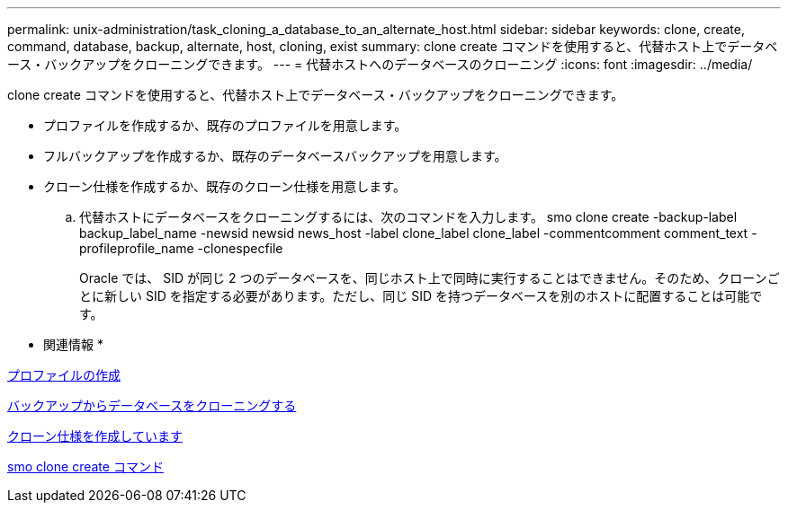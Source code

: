 ---
permalink: unix-administration/task_cloning_a_database_to_an_alternate_host.html 
sidebar: sidebar 
keywords: clone, create, command, database, backup, alternate, host, cloning, exist 
summary: clone create コマンドを使用すると、代替ホスト上でデータベース・バックアップをクローニングできます。 
---
= 代替ホストへのデータベースのクローニング
:icons: font
:imagesdir: ../media/


[role="lead"]
clone create コマンドを使用すると、代替ホスト上でデータベース・バックアップをクローニングできます。

* プロファイルを作成するか、既存のプロファイルを用意します。
* フルバックアップを作成するか、既存のデータベースバックアップを用意します。
* クローン仕様を作成するか、既存のクローン仕様を用意します。
+
.. 代替ホストにデータベースをクローニングするには、次のコマンドを入力します。 smo clone create -backup-label backup_label_name -newsid newsid news_host -label clone_label clone_label -commentcomment comment_text -profileprofile_name -clonespecfile
+
Oracle では、 SID が同じ 2 つのデータベースを、同じホスト上で同時に実行することはできません。そのため、クローンごとに新しい SID を指定する必要があります。ただし、同じ SID を持つデータベースを別のホストに配置することは可能です。





* 関連情報 *

xref:task_creating_profiles.adoc[プロファイルの作成]

xref:task_cloning_databases_from_backups.adoc[バックアップからデータベースをクローニングする]

xref:task_creating_clone_specifications.adoc[クローン仕様を作成しています]

xref:reference_the_smosmsapclone_create_command.adoc[smo clone create コマンド]

